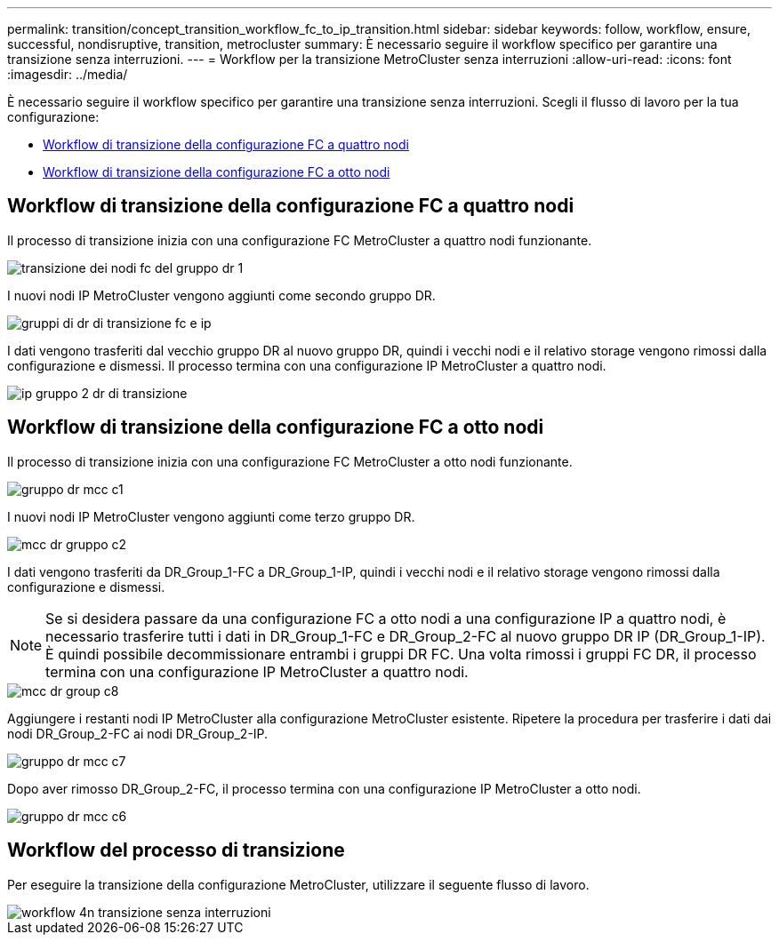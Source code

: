---
permalink: transition/concept_transition_workflow_fc_to_ip_transition.html 
sidebar: sidebar 
keywords: follow, workflow, ensure, successful, nondisruptive, transition, metrocluster 
summary: È necessario seguire il workflow specifico per garantire una transizione senza interruzioni. 
---
= Workflow per la transizione MetroCluster senza interruzioni
:allow-uri-read: 
:icons: font
:imagesdir: ../media/


[role="lead"]
È necessario seguire il workflow specifico per garantire una transizione senza interruzioni. Scegli il flusso di lavoro per la tua configurazione:

* <<Workflow di transizione della configurazione FC a quattro nodi>>
* <<Workflow di transizione della configurazione FC a otto nodi>>




== Workflow di transizione della configurazione FC a quattro nodi

Il processo di transizione inizia con una configurazione FC MetroCluster a quattro nodi funzionante.

image::../media/transition_dr_group_1_fc_nodes.png[transizione dei nodi fc del gruppo dr 1]

I nuovi nodi IP MetroCluster vengono aggiunti come secondo gruppo DR.

image::../media/transition_dr_groups_fc_and_ip.png[gruppi di dr di transizione fc e ip]

I dati vengono trasferiti dal vecchio gruppo DR al nuovo gruppo DR, quindi i vecchi nodi e il relativo storage vengono rimossi dalla configurazione e dismessi. Il processo termina con una configurazione IP MetroCluster a quattro nodi.

image::../media/transition_dr_group_2_ip.png[ip gruppo 2 dr di transizione]



== Workflow di transizione della configurazione FC a otto nodi

Il processo di transizione inizia con una configurazione FC MetroCluster a otto nodi funzionante.

image::../media/mcc_dr_group_c1.png[gruppo dr mcc c1]

I nuovi nodi IP MetroCluster vengono aggiunti come terzo gruppo DR.

image::../media/mcc_dr_group_c2.png[mcc dr gruppo c2]

I dati vengono trasferiti da DR_Group_1-FC a DR_Group_1-IP, quindi i vecchi nodi e il relativo storage vengono rimossi dalla configurazione e dismessi.


NOTE: Se si desidera passare da una configurazione FC a otto nodi a una configurazione IP a quattro nodi, è necessario trasferire tutti i dati in DR_Group_1-FC e DR_Group_2-FC al nuovo gruppo DR IP (DR_Group_1-IP). È quindi possibile decommissionare entrambi i gruppi DR FC. Una volta rimossi i gruppi FC DR, il processo termina con una configurazione IP MetroCluster a quattro nodi.

image::../media/mcc_dr_group_c8.png[mcc dr group c8]

Aggiungere i restanti nodi IP MetroCluster alla configurazione MetroCluster esistente. Ripetere la procedura per trasferire i dati dai nodi DR_Group_2-FC ai nodi DR_Group_2-IP.

image::../media/mcc_dr_group_c7.png[gruppo dr mcc c7]

Dopo aver rimosso DR_Group_2-FC, il processo termina con una configurazione IP MetroCluster a otto nodi.

image::../media/mcc_dr_group_c6.png[gruppo dr mcc c6]



== Workflow del processo di transizione

Per eseguire la transizione della configurazione MetroCluster, utilizzare il seguente flusso di lavoro.

image::../media/workflow_4n_transition_nondisruptive.png[workflow 4n transizione senza interruzioni]
